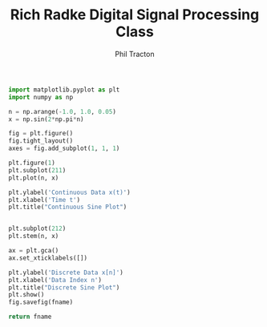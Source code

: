#+TITLE:     Rich Radke Digital Signal Processing Class
#+AUTHOR:    Phil Tracton
#+EMAIL:     ptracton@gmail.com
#+LANGUAGE:  en
#+LINK_HOME: https://github.com/ptracton/LearningDSP
#+STARTUP: showall
#+LANGUAGE:  en
#+LaTeX_CLASS: article
#+latex_header: \usepackage{listings}

#+LATEX_CLASS: article
#+LATEX_CLASS_OPTIONS:





\newpage

#+BEGIN_SRC python :exports code :var fname="contiuous_vs_discrete.png" :results file
import matplotlib.pyplot as plt
import numpy as np

n = np.arange(-1.0, 1.0, 0.05)
x = np.sin(2*np.pi*n)

fig = plt.figure()
fig.tight_layout()
axes = fig.add_subplot(1, 1, 1)

plt.figure(1)
plt.subplot(211)
plt.plot(n, x)

plt.ylabel('Continuous Data x(t)')
plt.xlabel('Time t')
plt.title("Continuous Sine Plot")


plt.subplot(212)
plt.stem(n, x)

ax = plt.gca()
ax.set_xticklabels([])

plt.ylabel('Discrete Data x[n]')
plt.xlabel('Data Index n')
plt.title("Discrete Sine Plot")
plt.show()
fig.savefig(fname)

return fname
#+END_SRC

#+RESULTS:
file:contiuous_vs_discrete.png
